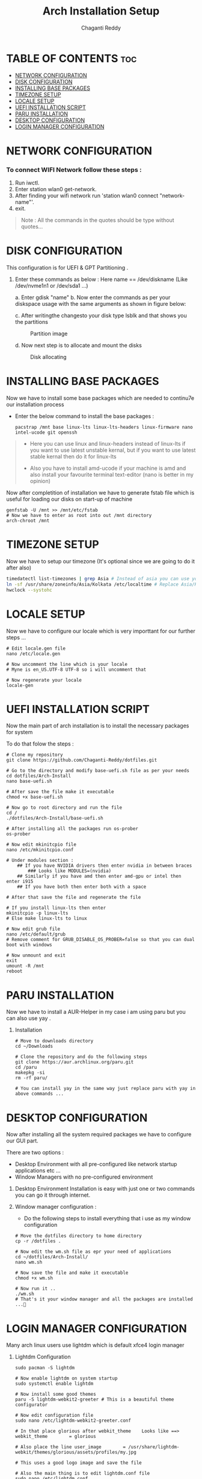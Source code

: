 #+title: Arch Installation Setup
#+AUTHOR: Chaganti Reddy
#+DESCRIPTION: Chaganti Reddy's Personal Acrh Linux Configuration
#+STARTUP: showeverything

* TABLE OF CONTENTS :toc:
- [[#network-configuration][NETWORK CONFIGURATION]]
- [[#disk-configuration][DISK CONFIGURATION]]
- [[#installing-base-packages][INSTALLING BASE PACKAGES]]
- [[#timezone-setup][TIMEZONE SETUP]]
- [[#locale-setup][LOCALE SETUP]]
- [[#uefi-installation-script][UEFI INSTALLATION SCRIPT]]
- [[#paru-installation][PARU INSTALLATION]]
- [[#desktop-configuration][DESKTOP CONFIGURATION]]
- [[#login-manager-configuration][LOGIN MANAGER CONFIGURATION]]

* NETWORK CONFIGURATION
*** To connect WIFI Network follow these steps :
1. Run iwctl.
2. Enter station wlan0 get-network.
3. After finding your wifi network run 'station wlan0 connect "network-name"'.
4. exit.

#+begin_quote
Note : All the commands in the quotes should be type without quotes...
#+end_quote

* DISK CONFIGURATION

**** This configuration is for UEFI & GPT Partitioning .

1. Enter these commands as below : Here name == /dev/diskname (Like /dev/nvme1n1 or /dev/sda1 ...)

   a. Enter gdisk "name"
   b. Now enter the commands as per your diskspace usage with the same arguments as shown in figure below:

      #+CAPION: Disk partitioni  image
     [[../assets/disk-setup.png]]

   c. After writingthe changesto your disk type lsblk and that shows you the partitions

      #+CAPTION: Partition image
      [[../assets/after-disk.png]]

   d. Now next step is to allocate and mount the disks

      #+CAPTION: Disk allocating
      [[../assets/allocating-disk.png]]

      #+CAPTION:
      [[../assets/mounting-disk.png]]


* INSTALLING BASE PACKAGES

**** Now we have to install some base packages which are needed to continu7e our installation process

+ Enter the below command to install the base packages :

  #+begin_src shell
  pacstrap /mnt base linux-lts linux-lts-headers linux-firmware nano intel-ucode git openssh
  #+end_src

#+begin_quote
+ Here you can use linux and linux-headers instead of linux-lts if you want to use latest unstable kernal, but if you want to use latest stable kernal then do it for linux-lts

+ Also you have to install amd-ucode if your machine is amd and also install your favourite terminal text-editor (nano is better in my opinion)
#+end_quote

**** Now after completition of installation we have to generate fstab file which is useful for loading our disks on start-up of machine

#+begin_src shell
genfstab -U /mnt >> /mnt/etc/fstab
# Now we have to enter as root into out /mnt directory
arch-chroot /mnt
#+end_src

* TIMEZONE SETUP

**** Now we have to setup our timezone (It's optional since we are going to do it after also)

#+begin_src bash
timedatectl list-timezones | grep Asia # Instead of asia you can use your continent
ln -sf /usr/share/zoneinfo/Asia/Kolkata /etc/localtime # Replace Asia/Kolkata with your timezone
hwclock --systohc
#+end_src


* LOCALE SETUP

**** Now we have to configure our locale which is very importtant for our further steps ...

#+begin_src shell
# Edit locale.gen file
nano /etc/locale.gen

# Now uncomment the line which is your locale
# Myne is en_US.UTF-8 UTF-8 so i will uncomment that

# Now regenerate your locale
locale-gen
#+end_src


* UEFI INSTALLATION SCRIPT

**** Now the main part of arch installation is to install the necessary packages for system
**** To do that folow the steps :

#+begin_src shell
# Clone my repository
git clone https://github.com/Chaganti-Reddy/dotfiles.git

# Go to the directory and modify base-uefi.sh file as per your needs
cd dotfiles/Arch-Install
nano base-uefi.sh

# After save the file make it executable
chmod +x base-uefi.sh

# Now go to root directory and run the file
cd /
./dotfiles/Arch-Install/base-uefi.sh

# After installing all the packages run os-prober
os-prober

# Now edit mkinitcpio file
nano /etc/mkinitcpio.conf

# Under modules section :
    ## If you have NVIDIA drivers then enter nvidia in between braces
        ### Looks like MODULES=(nvidia)
    ## Similarly if you have amd then enter amd-gpu or intel then enter i915
    ## If you have both then enter both with a space

# After that save the file and regenerate the file

# If you install linux-lts then enter
mkinitcpio -p linux-lts
# Else make linux-lts to linux

# Now edit grub file
nano /etc/default/grub
# Remove comment for GRUB_DISABLE_OS_PROBER=false so that you can dual boot with windows

# Now unmount and exit
exit
umount -R /mnt
reboot
#+end_src


* PARU INSTALLATION

**** Now we have to install a AUR-Helper in my case i am using paru but you can also use yay .

***** Installation

#+begin_src shell
# Move to downloads directory
cd ~/Downloads

# Clone the repository and do the following steps
git clone https://aur.archlinux.org/paru.git
cd /paru
makepkg -si
rm -rf paru/

# You can install yay in the same way just replace paru with yay in above commands ...
#+end_src

* DESKTOP CONFIGURATION

**** Now after installing all the system required packages we have to configure our GUI part.
**** There are two options :
+ Desktop Environment with all pre-configured like network startup applications etc ...
+ Window Managers with no pre-configured environment

***** Desktop Environment Installation is easy with just one or two commands you can go it through internet.
***** Window manager configuration :
+ Do the following steps to install everything that i use as my window configuration

#+begin_src shell
# Move the dotfiles directory to home directory
cp -r /dotfiles .

# Now edit the wm.sh file as epr your need of applications
cd ~/dotfiles/Arch-Install/
nano wm.sh

# Now save the file and make it executable
chmod +x wm.sh

# Now run it ..
./wm.sh
# That's it your window manager and all the packages are installed ...🙂
#+end_src

* LOGIN MANAGER CONFIGURATION

**** Many arch linux users use lightdm which is default xfce4 login manager

***** Lightdm Configuration

#+begin_src shell
sudo pacman -S lightdm

# Now enable lightdm on system startup
sudo systemctl enable lightdm

# Now install some good themes
paru -S lightdm-webkit2-greeter # This is a beautiful theme configurator

# Now edit configuration file
sudo nano /etc/lightdm-webkit2-greeter.conf

# In that place glorious after webkit_theme    Looks like ==> webkit_theme        = glorious

# Also place the line user_image        = /usr/share/lightdm-webkit/themes/glorious/assets/profiles/my.jpg

# This uses a good logo image and save the file

# Also the main thing is to edit lightdm.conf file
sudo nano /etc/lightdm.conf

# Now got to [Seat:*] section and plce    greeter-session=lightdm-webkit2-greeter in the file which means that we are using lightdm-webkit2-greeter as a login manager

# Save the file

# Now copy the glorious theme to system from dotfiles folder

sudo cp -r ~/dotfiles/usr/share/lightdm-webkit/themes/glorious/ /usr/share/lightdm-webkit2/themes

# After saving that just go and install bspwm file using below commands since, there is no default configuration files are available by default

install -Dm755 /usr/share/doc/bspwm/examples/bspwmrc ~/.config/bspwm/bspwmrc
install -Dm644 /usr/share/doc/bspwm/examples/sxhkdrc ~/.config/sxhkd/sxhkdrc

# Now open sxhdrc file from config and replace given terminal  name with alacritty
nano ~/.config/sxhkd/sxhdrc


# That's it now you can reboot your system and goto your window manager ...
#+end_src

*** SDDM Configuration

***** In my personal i use sddm login manager which is default KDE login manager

#+begin_src shell
sudo pacman -S sddm

# Now enable sddm on system startup
sudo systemctl enable sddm

# Now install some good themes
paru -S sddm-sugar-candy-git

# Now just copy sddm.conf file from my dotfiles folder
sudo cp ~/dotfiles/etc/sddm.conf /etc

# After saving that just go and install bspwm file using below commands since, there is no default configuration files are available by default

install -Dm755 /usr/share/doc/bspwm/examples/bspwmrc ~/.config/bspwm/bspwmrc
install -Dm644 /usr/share/doc/bspwm/examples/sxhkdrc ~/.config/sxhkd/sxhkdrc

# Now open sxhdrc file from config and replace given terminal  name with alacritty
nano ~/.config/sxhkd/sxhdrc

# But for using sddm as login manager you can face some problem so use these commands

sudo nano /etc/environment

# Add these line at the end of file

        ##  XDG_CURRENT_DESKTOP=Unity
        ##  QT_QPA_PLATFORMTHEME=qt5ct

# Save the file and source it
source /etc/environment

# Sometime even after doing this you may face troubles at that time goto lighdm by stopping sddm using sudo systemctl disable sddm

# That's it now you can reboot your system and goto your window manager ...
#+end_src

**** Now just goto desktop and press super+enter to open terminal and type nautilus to open file manager and copy the files which you are needed from dotfiles to respected folders which are in the same folders in dotfiles and also you can use xmonad by copying xmonad config files and xmobar config files and also you can use doom emacs configuration which is a good and useful text editor as well as IDE ...

**** If you want wallpapers those are also available in dotfiles and in xmonad config files there is a script for auto changing wallpapers every 10 minutes.

> One more Important thing is don't copy the config files directly which may lead to problems first go through those files and understand what every line is doing and change as per your need and save those and use it...

*** Now just reboot and enjoy ...
